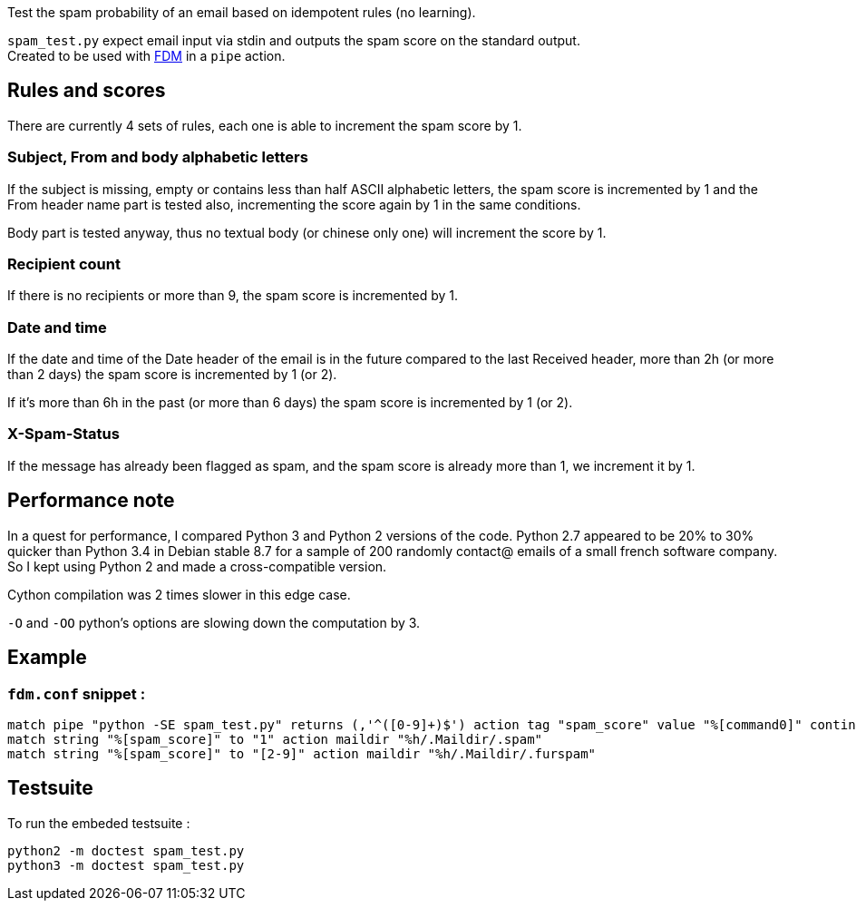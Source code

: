Test the spam probability of an email based on idempotent rules (no learning).

`spam_test.py` expect email input via stdin and outputs the spam score on the standard output. +
Created to be used with https://github.com/nicm/fdm[FDM] in a `pipe` action.

## Rules and scores
There are currently 4 sets of rules, each one is able to increment the spam score by 1.

### Subject, From and body alphabetic letters
If the subject is missing, empty or contains less than half ASCII alphabetic letters, the spam score is incremented by 1 and the From header name part is tested also, incrementing the score again by 1 in the same conditions.

Body part is tested anyway, thus no textual body (or chinese only one) will increment the score by 1.

### Recipient count
If there is no recipients or more than 9, the spam score is incremented by 1.

### Date and time
If the date and time of the Date header of the email is in the future compared to the last Received header, more than 2h (or more than 2 days) the spam score is incremented by 1 (or 2).

If it's more than 6h in the past (or more than 6 days) the spam score is incremented by 1 (or 2).

### X-Spam-Status
If the message has already been flagged as spam, and the spam score is already more than 1, we increment it by 1.

## Performance note
In a quest for performance, I compared Python 3 and Python 2 versions of the code. Python 2.7 appeared to be 20% to 30% quicker than Python 3.4 in Debian stable 8.7 for a sample of 200 randomly contact@ emails of a small french software company. So I kept using Python 2 and made a cross-compatible version.

Cython compilation was 2 times slower in this edge case.

`-O` and `-OO` python's options are slowing down the computation by 3.

## Example
### `fdm.conf` snippet :
```conf
match pipe "python -SE spam_test.py" returns (,'^([0-9]+)$') action tag "spam_score" value "%[command0]" continue
match string "%[spam_score]" to "1" action maildir "%h/.Maildir/.spam"
match string "%[spam_score]" to "[2-9]" action maildir "%h/.Maildir/.furspam"
```

## Testsuite
To run the embeded testsuite :
```shell
python2 -m doctest spam_test.py
python3 -m doctest spam_test.py
```
